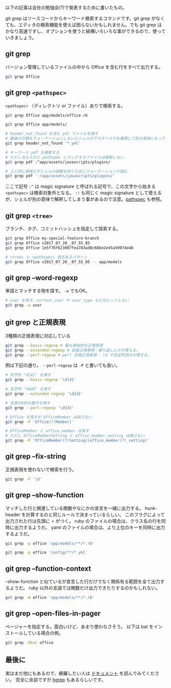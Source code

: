 以下の記事は会社の勉強会(?)で発表するために書いたもの。

git grep はソースコードからキーワード検索するコマンドです。git grep がなくても、エディタの検索機能を使えば困らないかもしれません。でも git grep はかなり高速ですし、オプションを使うと結構いろいろな事ができるので、使っていきましょう。

** git grep

バージョン管理しているファイルの中から Office を含む行をすべて出力する。

#+begin_src bash
  git grep Office
#+end_src

** git grep ~<pathspec>~

~<pathspec>~ （ディレクトリ or ファイル）ありで検索する。

#+begin_src bash
  git grep Office app/models/office.rb

  git grep Office app/models/

  # header_not_found を含む yml ファイルを探す
  # 最後の引数をクォーテーションしないとシェルがアスタリスクを展開して別の意味になってしまう
  git grep header_not_found '*.yml'

  # キーワード pdf を検索する
  # ただし与えられた pathspec にマッチするファイルは検索しない
  git grep pdf :^app/assets/javascripts/plugins/

  # 上と同じ意味だがシェルの誤解を防ぐためにクォーテーションで囲む
  git grep pdf ':!app/assets/javascripts/plugins/'
#+end_src

ここで記号 ~:^~ は magic signature と呼ばれる記号で、この文字から始まる ~<pathspec>~ は検索対象外となる。 ~:!~ も同じく magic signature として使えるが、シェルが別の意味で解釈してしまう事があるので注意。[[https://git-scm.com/docs/gitglossary#Documentation/gitglossary.txt-aiddefpathspecapathspec][pathspec]] も参照。

** git grep ~<tree>~

ブランチ、タグ、コミットハッシュを指定して探索する。

#+begin_src bash
  git grep Office my-special-feature-branch
  git grep Office v2017_07_20__07_55_05
  git grep Office 1e5f76f623007fea783ad8c68be2e45a59974e48

  # <tree> と <pathspec> 両方あるパターン
  git grep Office v2017_07_20__07_55_05 -- app/models
#+end_src

** git grep --word-regexp

単語とマッチする物を探す。 ~-w~ でもOK。

#+begin_src bash
# user を探す。current_user や user_type などはヒットしない
git grep -w user
#+end_src

** git grep と正規表現

3種類の正規表現に対応している

#+begin_src bash
git grep --basic-regexp # 最も原始的な正規表現
git grep --extended-regexp # 拡張正規表現：繰り返しとかが使える。
git grep --perl-regexp # perl 互換正規表現： \d や否定先読みが使える。
#+end_src

例は下記の通り。 ~--perl-regexp~ は ~-P~ と書いても良い。

#+begin_src bash
  # 文字列 "d{4}" を探す
  git grep --basic-regexp '\d{4}'

  # 文字列 "dddd" を探す
  git grep --extended-regexp '\d{4}'

  # 任意の4桁の数字を探す
  git grep --perl-regexp '\d{4}'

  # Office を探すが OfficeMember は探さない
  git grep -P 'Office(?!Member)'

  # OfficeMember と office_member は探す
  # ただし OfficeMemberSetting と office_member_setting は探さない
  git grep -P 'OfficeMember(?!Setting)|office_member(?!_setting)'
#+end_src

** git grep --fix-string

正規表現を使わないで検索を行う。

#+begin_src bash
  git grep -F '\d'
#+end_src

** git grep --show-function

マッチした行と関連している関数やなにかの宣言を一緒に出力する。
hunk-header を計算するのと同じルールで決まっているらしい。
このフラグによって出力された行は先頭に = がつく。
ruby のファイルの場合は、クラス名の行を同時に出力するようだ。
yaml のファイルの場合は、より上位のキーを同時に出力するようだ。

#+begin_src bash
  git grep -p office 'app/models/**/*.rb'

  git grep -p office 'config/**/*.yml'
#+end_src

** git grep --function-context

--show-function と似ているが宣言した行だけでなく関係有る範囲を全て出力するようだ。
ruby 以外の言語では関数だけ出力できたりするのかもしれない。

#+begin_src bash
  git grep -W office 'app/models/**/*.rb'
#+end_src

** git grep --open-files-in-pager

ページャーを指定する。面白いけど、あまり使わなさそう。
以下は bat をインストールしている場合の例。

#+begin_src bash
git grep -Obat office
#+end_src

** 最後に

実はまだ他にもあるので、網羅したい人は [[https://git-scm.com/docs/git-grep][ドキュメント]] を読んでみてください。
完全に余談ですが [[https://rhysd.hatenablog.com/entry/2021/11/23/211530][hgrep]] もあるらしいです。
